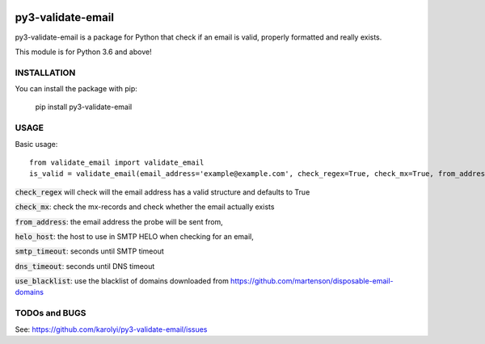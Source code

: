 .. image:: https://travis-ci.org/karolyi/py3-validate-email.svg?branch=master
    :target: https://travis-ci.org/karolyi/py3-validate-email

============================
py3-validate-email
============================

py3-validate-email is a package for Python that check if an email is valid, properly formatted and really exists.

This module is for Python 3.6 and above!

INSTALLATION
============================

You can install the package with pip:

    pip install py3-validate-email


USAGE
============================

Basic usage::

    from validate_email import validate_email
    is_valid = validate_email(email_address='example@example.com', check_regex=True, check_mx=True, from_address='my@from.addr.ess', helo_host='my.host.name', smtp_timeout=10, dns_timeout=10, use_blacklist=True)

:code:`check_regex` will check will the email address has a valid structure and defaults to True

:code:`check_mx`: check the mx-records and check whether the email actually exists

:code:`from_address`: the email address the probe will be sent from,

:code:`helo_host`: the host to use in SMTP HELO when checking for an email,

:code:`smtp_timeout`: seconds until SMTP timeout

:code:`dns_timeout`: seconds until DNS timeout

:code:`use_blacklist`: use the blacklist of domains downloaded from https://github.com/martenson/disposable-email-domains

TODOs and BUGS
============================
See: https://github.com/karolyi/py3-validate-email/issues
